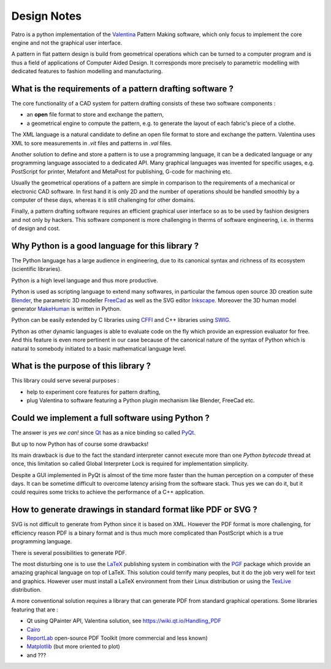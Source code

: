 .. _design-note-page:

==============
 Design Notes
==============

Patro is a python implementation of the `Valentina <http://valentina-project.org/>`_ Pattern
Making software, which only focus to implement the core engine and not the graphical user interface.

A pattern in flat pattern design is build from geometrical operations which can be turned to a
computer program and is thus a field of applications of Computer Aided Design.  It corresponds more
precisely to parametric modelling with dedicated features to fashion modelling and manufacturing.

What is the requirements of a pattern drafting software ?
---------------------------------------------------------

The core functionality of a CAD system for pattern drafting consists of these two software components :

* an **open** file format to store and exchange the pattern,
* a geometrical engine to compute the pattern, e.g. to generate the layout of each fabric's piece of a clothe.

The XML language is a natural candidate to define an open file format to store and exchange the
pattern. Valentina uses XML to sore measurements in *.vit* files and patterns in *.val* files.

Another solution to define and store a pattern is to use a programming language, it can be a
dedicated language or any programming language associated to a dedicated API.  Many graphical
languages was invented for specific usages, e.g. PostScript for printer, Metafont and MetaPost for
publishing, G-code for machining etc.

Usually the geometrical operations of a pattern are simple in comparison to the requirements of a
mechanical or electronic CAD software.  In first hand it is only 2D and the number of operations
should be handled smoothly by a computer of these days, whereas it is still challenging for other
domains.

.. A pattern drafting software only need a good geometrical engine to be designed efficiently.

Finally, a pattern drafting software requires an efficient graphical user interface so as to be used
by fashion designers and not only by hackers.  This software component is more challenging in therms
of software engineering, i.e. in therms of design and cost.

Why Python is a good language for this library ?
------------------------------------------------

The Python language has a large audience in engineering, due to its canonical syntax and richness of
its ecosystem (scientific libraries).

Python is a high level language and thus more productive.

Python is used as scripting language to extend many softwares, in particular the famous open source
3D creation suite `Blender <https://www.blender.org>`_, the parametric 3D modeller `FreeCad
<http://freecadweb.org>`_ as well as the SVG editor `Inkscape <https://inkscape.org/>`_.  Moreover
the 3D human model generator `MakeHuman <http://www.makehuman.org>`_ is written in Python.

Python can be easily extended by C libraries using `CFFI <http://cffi.readthedocs.io/en/latest>`_
and C++ libraries using `SWIG <http://www.swig.org>`_.

Python as other dynamic languages is able to evaluate code on the fly which provide an expression
evaluator for free.  And this feature is even more pertinent in our case because of the canonical
nature of the syntax of Python which is natural to somebody initiated to a basic mathematical
language level.

What is the purpose of this library ?
-------------------------------------

This library could serve several purposes :

* help to experiment core features for pattern drafting,
* plug Valentina to software featuring a Python plugin mechanism like Blender, FreeCad etc.

Could we implement a full software using Python ?
-------------------------------------------------

The answer is *yes we can!* since `Qt <https://www.qt.io>`_ has as a nice binding so called
`PyQt <https://riverbankcomputing.com/software/pyqt/intro>`_.

..  (if we consider Qt is superior to GTK and WxWidgets)

But up to now Python has of course some drawbacks!

Its main drawback is due to the fact the standard interpreter cannot execute more than one *Python
bytecode* thread at once, this limitation so called Global Interpreter Lock is required for
implementation simplicity.

..  in true parallelism (multi-core)
.. Consequently we can do multi-threading, even on multi-core in some cases, but less easily than in Java or Cxx11.

Despite a GUI implemented in PyQt is almost of the time more faster than the human perception on a
computer of these days.  It can be sometime difficult to overcome latency arising from the software
stack.  Thus yes we can do it, but it could requires some tricks to achieve the performance of a C++
application.

How to generate drawings in standard format like PDF or SVG ?
-------------------------------------------------------------

SVG is not difficult to generate from Python since it is based on XML.  However the PDF format is
more challenging, for efficiency reason PDF is a binary format and is thus much more complicated
than PostScript which is a true programming language.

There is several possibilities to generate PDF.

The most disturbing one is to use the `LaTeX <https://en.wikipedia.org/wiki/LaTeX>`_ publishing
system in combination with the `PGF <http://www.texample.net/tikz/examples>`_ package which provide
an amazing graphical language on top of LaTeX.  This solution could terrify many peoples, but it do
the job very well for text and graphics.  However user must install a LaTeX environment from their
Linux distribution or using the `TexLive <https://www.tug.org/texlive>`_ distribution.

A more conventional solution requires a library that can generate PDF from standard graphical
operations.  Some libraries featuring that are :

* Qt using QPainter API, Valentina solution, see https://wiki.qt.io/Handling_PDF
* `Cairo <https://www.cairographics.org/manual/cairo-PDF-Surfaces.html>`_
* `ReportLab <http://www.reportlab.com/opensource>`_  open-source PDF Toolkit (more commercial and less known)
* `Matplotlib <http://matplotlib.org>`_ (but more oriented to plot)
* and ???
